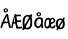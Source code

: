 SplineFontDB: 3.2
FontName: norske_bokstaver
FullName: norske bokstaver
FamilyName: norske bokstaver
Weight: Book
Copyright: https://github.com/dtinth/comic-mono-font/blob/master/LICENSE
Version: 1.0
ItalicAngle: 0
UnderlinePosition: 0
UnderlineWidth: 0
Ascent: 1638
Descent: 410
InvalidEm: 0
sfntRevision: 0x00000000
LayerCount: 2
Layer: 0 1 "Back" 1
Layer: 1 1 "Fore" 0
XUID: [1021 335 308602569 9763034]
StyleMap: 0x0040
FSType: 4
OS2Version: 3
OS2_WeightWidthSlopeOnly: 0
OS2_UseTypoMetrics: 0
CreationTime: 1608751085
ModificationTime: 1646965984
PfmFamily: 81
TTFWeight: 400
TTFWidth: 5
LineGap: 0
VLineGap: 0
Panose: 0 0 0 0 0 0 0 0 0 0
OS2TypoAscent: 1255
OS2TypoAOffset: 0
OS2TypoDescent: -386
OS2TypoDOffset: 0
OS2TypoLinegap: 200
OS2WinAscent: 1705
OS2WinAOffset: 0
OS2WinDescent: 615
OS2WinDOffset: 0
HheadAscent: 1705
HheadAOffset: 0
HheadDescent: -615
HheadDOffset: 0
OS2SubXSize: 650
OS2SubYSize: 600
OS2SubXOff: 0
OS2SubYOff: 75
OS2SupXSize: 650
OS2SupYSize: 600
OS2SupXOff: 0
OS2SupYOff: 350
OS2StrikeYSize: 0
OS2StrikeYPos: 270
OS2CapHeight: 650
OS2XHeight: 450
OS2Vendor: 'NONE'
OS2CodePages: 20000093.00000000
OS2UnicodeRanges: 00000007.00000000.00000000.00000000
MarkAttachClasses: 1
DEI: 91125
ShortTable: maxp 16
  1
  0
  336
  124
  5
  0
  0
  2
  0
  1
  1
  0
  64
  0
  0
  0
EndShort
LangName: 1033 "" "" "Normal" "" "" "Version 1.0"
GaspTable: 1 65535 2 0
Encoding: UnicodeBmp
UnicodeInterp: none
NameList: AGL For New Fonts
DisplaySize: -48
AntiAlias: 1
FitToEm: 0
WinInfo: 192 16 6
BeginPrivate: 0
EndPrivate
BeginChars: 65543 6

StartChar: Aring
Encoding: 197 197 0
Width: 550
GlyphClass: 2
Flags: W
LayerCount: 2
Fore
SplineSet
290 794 m 0,0,1
 239 794 239 794 209.5 823.5 c 128,-1,2
 180 853 180 853 180 899 c 0,3,4
 180 914 180 914 183 928 c 128,-1,5
 186 942 186 942 195 956.5 c 128,-1,6
 204 971 204 971 217.5 982 c 128,-1,7
 231 993 231 993 253.5 1000 c 128,-1,8
 276 1007 276 1007 304 1007 c 0,9,10
 328 1007 328 1007 347 1001 c 128,-1,11
 366 995 366 995 377 985 c 128,-1,12
 388 975 388 975 394.5 959 c 128,-1,13
 401 943 401 943 403.5 926 c 128,-1,14
 406 909 406 909 406 887 c 0,15,16
 406 852 406 852 370.5 823 c 128,-1,17
 335 794 335 794 290 794 c 0,0,1
298 849 m 0,18,19
 315 849 315 849 330.5 864.5 c 128,-1,20
 346 880 346 880 346 897 c 0,21,22
 346 905 346 905 344 913.5 c 128,-1,23
 342 922 342 922 337.5 932 c 128,-1,24
 333 942 333 942 323.5 948.5 c 128,-1,25
 314 955 314 955 300 955 c 0,26,27
 274 955 274 955 260.5 938 c 128,-1,28
 247 921 247 921 248 898 c 0,29,30
 248 877 248 877 261 863 c 128,-1,31
 274 849 274 849 298 849 c 0,18,19
531 -2 m 0,32,33
 512 -10 512 -10 493 -0.5 c 128,-1,34
 474 9 474 9 462 40 c 0,35,36
 449 71 449 71 412 252 c 1,37,38
 284 247 284 247 182 230 c 1,39,40
 155 154 155 154 116 40 c 0,41,42
 107 9 107 9 88.5 -1 c 128,-1,43
 70 -11 70 -11 51 -2 c 0,44,45
 16 14 16 14 29 74 c 0,46,47
 35 106 35 106 87 230 c 1,48,49
 69 242 69 242 69 259 c 0,50,51
 68 273 68 273 82 286 c 128,-1,52
 96 299 96 299 118 305 c 1,53,54
 240 592 240 592 307 688 c 0,55,56
 322 709 322 709 333.5 718 c 128,-1,57
 345 727 345 727 359 727 c 0,58,59
 379 729 379 729 394 720 c 128,-1,60
 409 711 409 711 413 688 c 0,61,62
 434 564 434 564 483.5 336 c 128,-1,63
 533 108 533 108 552 74 c 0,64,65
 562 55 562 55 560 39.5 c 128,-1,66
 558 24 558 24 550.5 13.5 c 128,-1,67
 543 3 543 3 531 -2 c 0,32,33
340 604 m 1,68,69
 296 537 296 537 214 319 c 1,70,71
 316 331 316 331 396 332 c 1,72,73
 387 378 387 378 368 470.5 c 128,-1,74
 349 563 349 563 340 604 c 1,68,69
EndSplineSet
EndChar

StartChar: AE
Encoding: 198 198 1
Width: 550
GlyphClass: 2
Flags: W
LayerCount: 2
Fore
SplineSet
322 -15 m 4,0,1
 310 -24 310 -24 293 -14 c 132,-1,2
 276 -4 276 -4 269 27 c 4,3,4
 261 58 261 58 238 239 c 5,5,6
 195 236 195 236 124 217 c 5,7,8
 107 141 107 141 83 27 c 4,9,10
 81 14 81 14 75.5 4.5 c 132,-1,11
 70 -5 70 -5 63.5 -10 c 132,-1,12
 57 -15 57 -15 50 -17.5 c 132,-1,13
 43 -20 43 -20 37 -19 c 132,-1,14
 31 -18 31 -18 27 -15 c 4,15,16
 5 1 5 1 14 61 c 4,17,18
 18 93 18 93 50 217 c 5,19,20
 39 229 39 229 38 246 c 4,21,22
 38 260 38 260 46.5 273 c 132,-1,23
 55 286 55 286 68 292 c 5,24,25
 144 579 144 579 185 676 c 4,26,27
 194 697 194 697 201 705.5 c 132,-1,28
 208 714 208 714 216 714 c 4,29,30
 228 716 228 716 237.5 707 c 132,-1,31
 247 698 247 698 249 676 c 4,32,33
 262 552 262 552 292.5 323.5 c 132,-1,34
 323 95 323 95 335 61 c 4,35,36
 341 42 341 42 340 26.5 c 132,-1,37
 339 11 339 11 334 0.5 c 132,-1,38
 329 -10 329 -10 322 -15 c 4,0,1
210 591 m 5,39,40
 201 567 201 567 190.5 524.5 c 132,-1,41
 180 482 180 482 166 413 c 132,-1,42
 152 344 152 344 143 306 c 5,43,44
 155 308 155 308 171 311 c 132,-1,45
 187 314 187 314 193 315 c 132,-1,46
 199 316 199 316 209 317.5 c 132,-1,47
 219 319 219 319 228 319 c 5,48,49
 222 367 222 367 218.5 459.5 c 132,-1,50
 215 552 215 552 210 591 c 5,39,40
547 -20 m 4,51,52
 536 -19 536 -19 493.5 -23 c 132,-1,53
 451 -27 451 -27 400.5 -31 c 132,-1,54
 350 -35 350 -35 321 -32 c 4,55,56
 305 -30 305 -30 284 -8 c 132,-1,57
 263 14 263 14 258 43 c 4,58,59
 253 69 253 69 246.5 131.5 c 132,-1,60
 240 194 240 194 231 287 c 132,-1,61
 222 380 222 380 212 454 c 4,62,63
 207 497 207 497 203.5 529 c 132,-1,64
 200 561 200 561 198 594.5 c 132,-1,65
 196 628 196 628 195 638 c 4,66,67
 193 664 193 664 204.5 678.5 c 132,-1,68
 216 693 216 693 230 693 c 4,69,70
 246 695 246 695 257 676 c 5,71,72
 291 684 291 684 338 686 c 132,-1,73
 385 688 385 688 421.5 686 c 132,-1,74
 458 684 458 684 480 680 c 4,75,76
 495 677 495 677 501.5 667.5 c 132,-1,77
 508 658 508 658 511 642 c 4,78,79
 511 631 511 631 510.5 620.5 c 132,-1,80
 510 610 510 610 504.5 603.5 c 132,-1,81
 499 597 499 597 489 599 c 4,82,83
 430 605 430 605 371.5 602.5 c 132,-1,84
 313 600 313 600 271 591 c 5,85,86
 279 486 279 486 290 386 c 5,87,88
 336 386 336 386 413 393.5 c 132,-1,89
 490 401 490 401 499 401 c 4,90,91
 524 401 524 401 530 363 c 4,92,93
 534 319 534 319 508 319 c 4,94,95
 497 319 497 319 413.5 309.5 c 132,-1,96
 330 300 330 300 300 299 c 5,97,98
 303 277 303 277 306.5 241.5 c 132,-1,99
 310 206 310 206 313 180.5 c 132,-1,100
 316 155 316 155 319.5 128 c 132,-1,101
 323 101 323 101 325.5 83.5 c 132,-1,102
 328 66 328 66 331 59 c 5,103,104
 348 52 348 52 427.5 57 c 132,-1,105
 507 62 507 62 529 69 c 4,106,107
 538 71 538 71 544 71 c 132,-1,108
 550 71 550 71 555.5 67.5 c 132,-1,109
 561 64 561 64 564 60 c 132,-1,110
 567 56 567 56 569 49.5 c 132,-1,111
 571 43 571 43 572.5 38 c 132,-1,112
 574 33 574 33 574 27 c 4,113,114
 576 8 576 8 570 -7 c 132,-1,115
 564 -22 564 -22 547 -20 c 4,51,52
EndSplineSet
EndChar

StartChar: aring
Encoding: 229 229 2
Width: 550
GlyphClass: 2
Flags: W
LayerCount: 2
Fore
SplineSet
294 595 m 4,0,1
 242 595 242 595 212.5 624.5 c 132,-1,2
 183 654 183 654 183 701 c 4,3,4
 183 716 183 716 186.5 729.5 c 132,-1,5
 190 743 190 743 198.5 758 c 132,-1,6
 207 773 207 773 220.5 784 c 132,-1,7
 234 795 234 795 256.5 802 c 132,-1,8
 279 809 279 809 307 809 c 4,9,10
 332 809 332 809 350.5 803 c 132,-1,11
 369 797 369 797 380 786.5 c 132,-1,12
 391 776 391 776 397.5 760 c 132,-1,13
 404 744 404 744 406.5 727 c 132,-1,14
 409 710 409 710 409 689 c 4,15,16
 409 654 409 654 373.5 624.5 c 132,-1,17
 338 595 338 595 294 595 c 4,0,1
301 650 m 4,18,19
 318 650 318 650 333.5 666 c 132,-1,20
 349 682 349 682 349 698 c 4,21,22
 349 705 349 705 347.5 714 c 132,-1,23
 346 723 346 723 341 733 c 132,-1,24
 336 743 336 743 326.5 750 c 132,-1,25
 317 757 317 757 303 757 c 4,26,27
 277 757 277 757 263.5 740 c 132,-1,28
 250 723 250 723 251 700 c 4,29,30
 252 679 252 679 264.5 664.5 c 132,-1,31
 277 650 277 650 301 650 c 4,18,19
517 464 m 5,32,33
 499 336 499 336 501 249.5 c 132,-1,34
 503 163 503 163 528 47 c 4,35,36
 535 16 535 16 523 2.5 c 132,-1,37
 511 -11 511 -11 488 -13 c 4,38,39
 466 -15 466 -15 450.5 -5 c 132,-1,40
 435 5 435 5 426 36 c 4,41,42
 425 46 425 46 421.5 68 c 132,-1,43
 418 90 418 90 416 101 c 5,44,45
 353 -5 353 -5 254 -5 c 4,46,47
 219 -4 219 -4 188 9 c 132,-1,48
 157 22 157 22 134.5 44 c 132,-1,49
 112 66 112 66 95.5 93.5 c 132,-1,50
 79 121 79 121 70 150 c 132,-1,51
 61 179 61 179 61 207 c 4,52,53
 61 262 61 262 69.5 308.5 c 132,-1,54
 78 355 78 355 92.5 390 c 132,-1,55
 107 425 107 425 128 452 c 132,-1,56
 149 479 149 479 173 497 c 132,-1,57
 197 515 197 515 226 526.5 c 132,-1,58
 255 538 255 538 284.5 543 c 132,-1,59
 314 548 314 548 347 548 c 4,60,61
 401 548 401 548 439 528.5 c 132,-1,62
 477 509 477 509 517 464 c 5,32,33
166 239 m 4,63,64
 166 214 166 214 171.5 188 c 132,-1,65
 177 162 177 162 187.5 138.5 c 132,-1,66
 198 115 198 115 216.5 99.5 c 132,-1,67
 235 84 235 84 258 84 c 4,68,69
 282 84 282 84 305.5 97.5 c 132,-1,70
 329 111 329 111 348 133 c 132,-1,71
 367 155 367 155 381.5 180 c 132,-1,72
 396 205 396 205 405 230 c 5,73,74
 405 323 405 323 416 425 c 5,75,76
 393 443 393 443 374.5 450.5 c 132,-1,77
 356 458 356 458 325 458 c 4,78,79
 307 458 307 458 287 451.5 c 132,-1,80
 267 445 267 445 245 429 c 132,-1,81
 223 413 223 413 205.5 389 c 132,-1,82
 188 365 188 365 177 326 c 132,-1,83
 166 287 166 287 166 239 c 4,63,64
EndSplineSet
EndChar

StartChar: ae
Encoding: 230 230 3
Width: 550
GlyphClass: 2
Flags: W
LayerCount: 2
Fore
SplineSet
340 442 m 5,0,1
 338 420 338 420 333.5 372 c 132,-1,2
 329 324 329 324 327.5 305.5 c 132,-1,3
 326 287 326 287 323.5 249.5 c 132,-1,4
 321 212 321 212 321 190 c 4,5,6
 321 -30 321 -30 153 -28 c 4,7,8
 124 -28 124 -28 97 -6 c 4,9,10
 71 14 71 14 53.5 45 c 132,-1,11
 36 76 36 76 26.5 112.5 c 132,-1,12
 17 149 17 149 17 184 c 4,13,14
 17 261 17 261 28.5 321 c 132,-1,15
 40 381 40 381 58.5 419 c 132,-1,16
 77 457 77 457 103.5 481.5 c 132,-1,17
 130 506 130 506 158.5 516 c 132,-1,18
 187 526 187 526 220 526 c 4,19,20
 258 526 258 526 285 506.5 c 132,-1,21
 312 487 312 487 340 442 c 5,0,1
91 216 m 4,22,23
 91 191 91 191 95 165 c 132,-1,24
 99 139 99 139 106.5 115.5 c 132,-1,25
 114 92 114 92 127 77 c 132,-1,26
 140 62 140 62 157 62 c 132,-1,27
 174 62 174 62 191 75.5 c 132,-1,28
 208 89 208 89 221 111 c 132,-1,29
 234 133 234 133 244 157.5 c 132,-1,30
 254 182 254 182 261 208 c 5,31,32
 261 301 261 301 268 402 c 5,33,34
 252 420 252 420 239 427.5 c 132,-1,35
 226 435 226 435 204 435 c 4,36,37
 191 435 191 435 177 429 c 132,-1,38
 163 423 163 423 147 406.5 c 132,-1,39
 131 390 131 390 119 366 c 132,-1,40
 107 342 107 342 99 303 c 132,-1,41
 91 264 91 264 91 216 c 4,22,23
576 64 m 4,42,43
 565 42 565 42 552.5 27.5 c 132,-1,44
 540 13 540 13 521.5 0 c 132,-1,45
 503 -13 503 -13 476 -19 c 132,-1,46
 449 -25 449 -25 412 -24 c 4,47,48
 341 -23 341 -23 302 47.5 c 132,-1,49
 263 118 263 118 264 242 c 4,50,51
 265 309 265 309 279 363 c 132,-1,52
 293 417 293 417 317.5 452.5 c 132,-1,53
 342 488 342 488 375 507.5 c 132,-1,54
 408 527 408 527 447 527 c 4,55,56
 469 527 469 527 495 509.5 c 132,-1,57
 521 492 521 492 544 460.5 c 132,-1,58
 567 429 567 429 577 391 c 5,59,60
 581 366 581 366 567.5 337 c 132,-1,61
 554 308 554 308 539 292 c 4,62,63
 526 278 526 278 505.5 263.5 c 132,-1,64
 485 249 485 249 459.5 235 c 132,-1,65
 434 221 434 221 415.5 211 c 132,-1,66
 397 201 397 201 369.5 188 c 132,-1,67
 342 175 342 175 335 171 c 5,68,69
 347 61 347 61 416 58 c 4,70,71
 435 57 435 57 454 64 c 132,-1,72
 473 71 473 71 486 82.5 c 132,-1,73
 499 94 499 94 506.5 103 c 132,-1,74
 514 112 514 112 517 116 c 4,75,76
 545 168 545 168 572 142 c 4,77,78
 602 113 602 113 576 64 c 4,42,43
432 448 m 4,79,80
 420 448 420 448 407 442 c 132,-1,81
 394 436 394 436 381.5 422 c 132,-1,82
 369 408 369 408 359 388.5 c 132,-1,83
 349 369 349 369 342 338.5 c 132,-1,84
 335 308 335 308 334 271 c 5,85,86
 470 319 470 319 506 366 c 5,87,88
 489 412 489 412 472 430 c 132,-1,89
 455 448 455 448 432 448 c 4,79,80
EndSplineSet
EndChar

StartChar: Oslash
Encoding: 216 216 4
Width: 550
Flags: W
LayerCount: 2
Fore
SplineSet
514 629 m 0,0,1
 488 578 488 578 367 378 c 128,-1,2
 246 178 246 178 221 129 c 0,3,4
 204 98 204 98 168 24 c 128,-1,5
 132 -50 132 -50 123 -66 c 0,6,7
 107 -94 107 -94 82.5 -105.5 c 128,-1,8
 58 -117 58 -117 39 -105 c 0,9,10
 24 -97 24 -97 21 -68 c 128,-1,11
 18 -39 18 -39 33 -15 c 0,12,13
 180 226 180 226 284 413 c 0,14,15
 350 528 350 528 422 674 c 0,16,17
 430 690 430 690 444 698.5 c 128,-1,18
 458 707 458 707 471.5 706.5 c 128,-1,19
 485 706 485 706 497 701 c 0,20,21
 515 692 515 692 520.5 673 c 128,-1,22
 526 654 526 654 514 629 c 0,0,1
242 -74 m 0,23,24
 180 -73 180 -73 131 -36 c 128,-1,25
 82 1 82 1 55.5 62.5 c 128,-1,26
 29 124 29 124 30 198 c 0,27,28
 30 203 30 203 30 215 c 0,29,30
 30 260 30 260 31 287 c 128,-1,31
 32 314 32 314 35 359 c 128,-1,32
 38 404 38 404 46.5 444.5 c 128,-1,33
 55 485 55 485 69 521 c 0,34,35
 94 587 94 587 157.5 629 c 128,-1,36
 221 671 221 671 300 671 c 0,37,38
 340 671 340 671 377 655 c 128,-1,39
 414 639 414 639 443.5 610.5 c 128,-1,40
 473 582 473 582 492.5 537 c 128,-1,41
 512 492 512 492 516 436 c 0,42,43
 520 386 520 386 521 328.5 c 128,-1,44
 522 271 522 271 518 212 c 128,-1,45
 514 153 514 153 505 119 c 0,46,47
 492 72 492 72 473 38 c 128,-1,48
 454 4 454 4 431 -17.5 c 128,-1,49
 408 -39 408 -39 377.5 -51.5 c 128,-1,50
 347 -64 347 -64 315 -69 c 128,-1,51
 283 -74 283 -74 242 -74 c 0,23,24
242 11 m 0,52,53
 269 11 269 11 293.5 17.5 c 128,-1,54
 318 24 318 24 341 38.5 c 128,-1,55
 364 53 364 53 382 77 c 128,-1,56
 400 101 400 101 410 133 c 0,57,58
 413 146 413 146 418 193 c 128,-1,59
 423 240 423 240 425 305.5 c 128,-1,60
 427 371 427 371 422 435 c 0,61,62
 416 501 416 501 379 545 c 128,-1,63
 342 589 342 589 289 589 c 0,64,65
 235 589 235 589 198.5 549.5 c 128,-1,66
 162 510 162 510 145 439 c 0,67,68
 122 344 122 344 128 214 c 0,69,70
 129 182 129 182 133 154.5 c 128,-1,71
 137 127 137 127 145.5 100 c 128,-1,72
 154 73 154 73 166.5 54 c 128,-1,73
 179 35 179 35 198.5 23 c 128,-1,74
 218 11 218 11 242 11 c 0,52,53
EndSplineSet
EndChar

StartChar: oslash
Encoding: 248 248 5
Width: 550
Flags: W
LayerCount: 2
Fore
SplineSet
253 -63 m 4,0,1
 204 -62 204 -62 163 -39 c 132,-1,2
 122 -16 122 -16 95 21 c 132,-1,3
 68 58 68 58 53.5 105.5 c 132,-1,4
 39 153 39 153 40 205 c 4,5,6
 40 265 40 265 56 316.5 c 132,-1,7
 72 368 72 368 101.5 407 c 132,-1,8
 131 446 131 446 177.5 467.5 c 132,-1,9
 224 489 224 489 283 489 c 4,10,11
 319 489 319 489 351.5 479 c 132,-1,12
 384 469 384 469 413.5 446.5 c 132,-1,13
 443 424 443 424 463.5 389.5 c 132,-1,14
 484 355 484 355 494 304 c 132,-1,15
 504 253 504 253 501 189 c 4,16,17
 497 128 497 128 481.5 82 c 132,-1,18
 466 36 466 36 437 3 c 132,-1,19
 408 -30 408 -30 361.5 -46.5 c 132,-1,20
 315 -63 315 -63 253 -63 c 4,0,1
274 22 m 0,21,22
 305 21 305 21 328.5 34 c 128,-1,23
 352 47 352 47 367 72.5 c 128,-1,24
 382 98 382 98 390 131.5 c 128,-1,25
 398 165 398 165 400 206 c 0,26,27
 404 312 404 312 369 361.5 c 128,-1,28
 334 411 334 411 269 411 c 0,29,30
 210 411 210 411 179 357.5 c 128,-1,31
 148 304 148 304 143 207 c 0,32,33
 142 174 142 174 145 148 c 128,-1,34
 148 122 148 122 156.5 98.5 c 128,-1,35
 165 75 165 75 179.5 59.5 c 128,-1,36
 194 44 194 44 218 34 c 128,-1,37
 242 24 242 24 274 22 c 0,21,22
495 475 m 0,38,39
 473 434 473 434 371.5 274.5 c 128,-1,40
 270 115 270 115 248 76 c 0,41,42
 234 51 234 51 203.5 -8 c 128,-1,43
 173 -67 173 -67 166 -80 c 0,44,45
 153 -102 153 -102 132 -111 c 128,-1,46
 111 -120 111 -120 95 -111 c 0,47,48
 82 -104 82 -104 79.5 -81 c 128,-1,49
 77 -58 77 -58 90 -39 c 0,50,51
 214 153 214 153 301 303 c 0,52,53
 356 395 356 395 418 511 c 0,54,55
 425 524 425 524 436.5 530.5 c 128,-1,56
 448 537 448 537 459.5 537 c 128,-1,57
 471 537 471 537 481 532 c 0,58,59
 496 525 496 525 500.5 510 c 128,-1,60
 505 495 505 495 495 475 c 0,38,39
EndSplineSet
EndChar
EndChars
EndSplineFont
